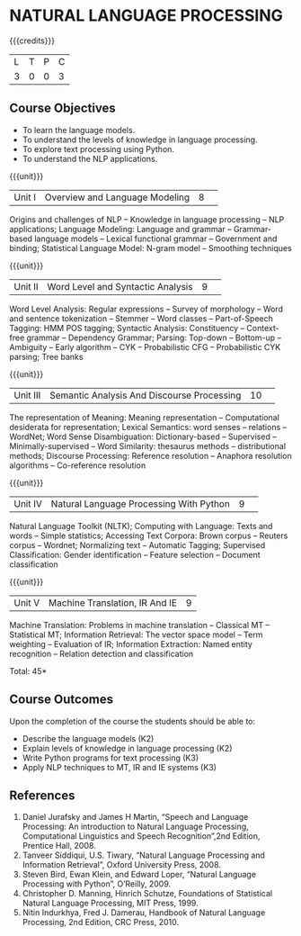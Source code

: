 * NATURAL LANGUAGE PROCESSING
:Properties:
:author: D Thenmozhi, B Senthil Kumar
:date: 28 June 2018
:end:

{{{credits}}}
|L|T|P|C|
|3|0|0|3|

** Course Objectives
- To learn the language models.
- To understand the levels of knowledge in language processing.
- To explore text processing using Python.
- To understand the NLP applications. 

{{{unit}}}
|Unit I |Overview and Language Modeling|8| 
Origins and challenges of NLP -- Knowledge in language processing --
NLP applications; Language Modeling: Language and grammar --
Grammar-based language models -- Lexical functional grammar --
Government and binding; Statistical Language Model: N-gram model --
Smoothing techniques

{{{unit}}}
|Unit II|Word Level and Syntactic Analysis|9| 
Word Level Analysis: Regular expressions -- Survey of morphology --
Word and sentence tokenization -- Stemmer -- Word classes --
Part-of-Speech Tagging: HMM POS tagging; Syntactic Analysis:
Constituency -- Context-free grammar -- Dependency Grammar; Parsing:
Top-down -- Bottom-up -- Ambiguity -- Early algorithm -- CYK --
Probabilistic CFG -- Probabilistic CYK parsing; Tree banks

{{{unit}}}
|Unit III|Semantic Analysis And Discourse Processing |10| 
The representation of Meaning: Meaning representation -- Computational
desiderata for representation; Lexical Semantics: word senses --
relations -- WordNet; Word Sense Disambiguation: Dictionary-based --
Supervised -- Minimally-supervised -- Word Similarity: thesaurus
methods -- distributional methods; Discourse Processing: Reference
resolution -- Anaphora resolution algorithms -- Co-reference
resolution

{{{unit}}}
|Unit IV|Natural Language Processing With Python |9| 
Natural Language Toolkit (NLTK); Computing with Language: Texts and
words -- Simple statistics; Accessing Text Corpora: Brown corpus --
Reuters corpus -- Wordnet; Normalizing text -- Automatic Tagging;
Supervised Classification: Gender identification -- Feature selection
-- Document classification

{{{unit}}}
|Unit V|Machine Translation, IR And IE|9|
Machine Translation: Problems in machine translation -- Classical MT
-- Statistical MT; Information Retrieval: The vector space model --
Term weighting -- Evaluation of IR; Information Extraction: Named
entity recognition -- Relation detection and classification

\hfill *Total: 45*

** Course Outcomes
Upon the completion of the course the students should be able to: 
- Describe the language models (K2)
- Explain levels of knowledge in language processing (K2)
- Write Python programs for text processing (K3)
- Apply NLP techniques to MT, IR and IE systems (K3)
 
     
** References
1. Daniel Jurafsky and James H Martin, “Speech and Language Processing: An introduction to Natural Language Processing, Computational Linguistics and Speech Recognition”,2nd Edition, Prentice Hall, 2008.
2. Tanveer Siddiqui, U.S. Tiwary, “Natural Language Processing and Information Retrieval”, Oxford University Press, 2008.
3. Steven Bird, Ewan Klein, and Edward Loper, “Natural Language Processing with Python”, O’Reilly, 2009.
4. Christopher D. Manning, Hinrich Schutze, Foundations of Statistical Natural Language Processing, MIT Press, 1999.
5. Nitin Indurkhya, Fred J. Damerau, Handbook of Natural Language Processing, 2nd Edition, CRC Press, 2010.
